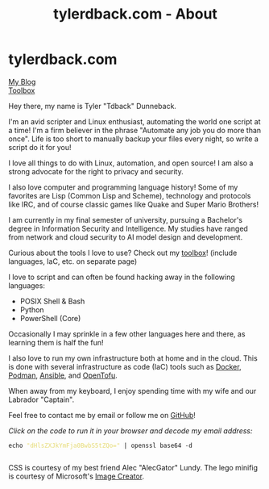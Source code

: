 #+TITLE: tylerdback.com - About
#+OPTIONS: title:nil

#+BEGIN_EXPORT html
<div class="navigation">
  <div class="logo">
    <img src="images/legominifig.png" width="auto" height="150px" alt="Tylerdback Coding"/>
  </div>
  <div class="Menu">
    <h1> tylerdback.com </h1>
    <div class="button">
      <a href="blog.html">My Blog</a>
    </div>
    <div class="button">
      <a href="toolbox.html">Toolbox</a>
    </div>
  </div>
</div>
#+END_EXPORT

Hey there, my name is Tyler "Tdback" Dunneback.

I'm an avid scripter and Linux enthusiast, automating the world one script at a time!
I'm a firm believer in the phrase "Automate any job you do more than once". Life is too short to manually backup your files every night, so write a script do it for you!

I love all things to do with Linux, automation, and open source!
I am also a strong advocate for the right to privacy and security.

I also love computer and programming language history! Some of my favorites are Lisp (Common Lisp and Scheme), technology and protocols like IRC, and of course classic games like Quake and Super Mario Brothers!

I am currently in my final semester of university, pursuing a Bachelor's degree in Information Security and Intelligence. My studies have ranged from network and cloud security to AI model design and development.

Curious about the tools I love to use? Check out my [[file:toolbox.org][toolbox]]! (include languages, IaC, etc. on separate page)

I love to script and can often be found hacking away in the following languages:
- POSIX Shell & Bash
- Python
- PowerShell (Core)

Occasionally I may sprinkle in a few other languages here and there, as learning them is half the fun!

I also love to run my own infrastructure both at home and in the cloud. This is done with several infrastructure as code (IaC) tools such as [[https://www.docker.com/][Docker]], [[https://podman.io/][Podman]], [[https://www.ansible.com/][Ansible]], and [[https://opentofu.org/][OpenTofu]].

When away from my keyboard, I enjoy spending time with my wife and our Labrador "Captain".

Feel free to contact me by email or follow me on [[https://github.com/Tdback/][GitHub]]!

/Click on the code to run it in your browser and decode my email address:/
#+BEGIN_EXPORT html
<div class="src src-shell">
  <div class="highlight">
    <code class="language-shell" data-lang="shell"><span style="display:flex;"><span>echo <span style="color:#e6db74">&#34;dHlsZXJkYmFja0BwbS5tZQo=&#34;</span> | openssl base64 -d</span></span> </code></pre></div>
</div>
<script src="email.js"></script>
#+END_EXPORT

CSS is courtesy of my best friend Alec "AlecGator" Lundy. The lego minifig is courtesy of Microsoft's [[https://www.bing.com/images/create][Image Creator]].

